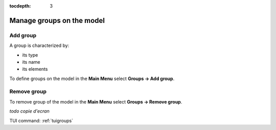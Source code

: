 :tocdepth: 3

.. _guigroups:

==========================
Manage groups on the model
==========================

.. _guiaddgroup:

Add group
=========

A group is characterized by:

- its type
- its name
- its elements

To define groups on the model in the **Main Menu** select **Groups ->
Add group**.

.. image:: _static/gui_add_group.png
   :align: center

.. centered::
   Add group

Remove group
============

To remove group of the model in the **Main Menu** select **Groups ->
Remove group**.

*todo copie d'ecran*

.. image:: _static/gui_remove_group.png
   :align: center

.. centered::
   Remove group


TUI command: :ref:`tuigroups`
